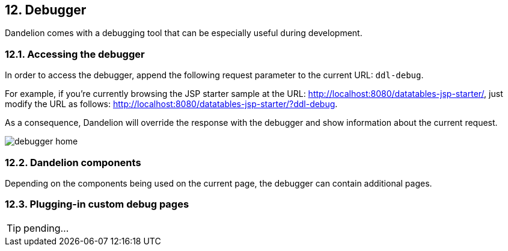 == 12. Debugger

Dandelion comes with a debugging tool that can be especially useful during development.

=== 12.1. Accessing the debugger

In order to access the debugger, append the following request parameter to the current URL: `ddl-debug`.

For example, if you're currently browsing the JSP starter sample at the URL: http://localhost:8080/datatables-jsp-starter/, just modify the URL as follows: http://localhost:8080/datatables-jsp-starter/?ddl-debug. 

As a consequence, Dandelion will override the response with the debugger and show information about the current request.

image::debugger-home.png[]

=== 12.2. Dandelion components

Depending on the components being used on the current page, the debugger can contain additional pages.

=== 12.3. Plugging-in custom debug pages

TIP: pending... 